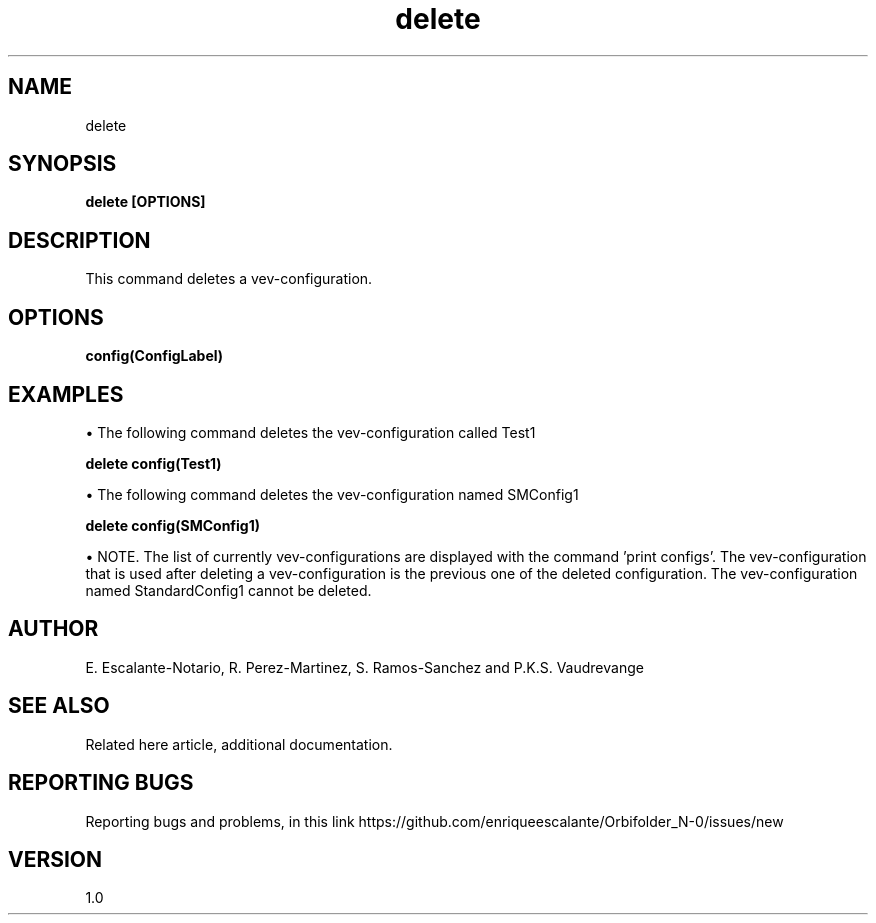 .TH "delete" 1 "February 1, 2024" "Escalante-Notario, Perez-Martinez, Ramos-Sanchez and Vaudrevange"

.SH NAME
delete

.SH SYNOPSIS
.B delete [OPTIONS]

.SH DESCRIPTION
This command deletes a vev-configuration. 

.SH OPTIONS
.TP
.B config(ConfigLabel)

.SH EXAMPLES
\(bu The following command deletes the vev-configuration called Test1

.B delete config(Test1)

\(bu The following command deletes the vev-configuration named SMConfig1

.B delete config(SMConfig1)

\(bu NOTE. The list of currently vev-configurations are displayed with the command 'print configs'. The vev-configuration that is used after deleting a vev-configuration is the previous one of the deleted configuration. The vev-configuration named StandardConfig1 cannot be deleted. 

.SH AUTHOR
E. Escalante-Notario, R. Perez-Martinez, S. Ramos-Sanchez and P.K.S. Vaudrevange

.SH SEE ALSO
Related here article, additional documentation.

.SH REPORTING BUGS
Reporting bugs and problems, in this link https://github.com/enriqueescalante/Orbifolder_N-0/issues/new

.SH VERSION
1.0
